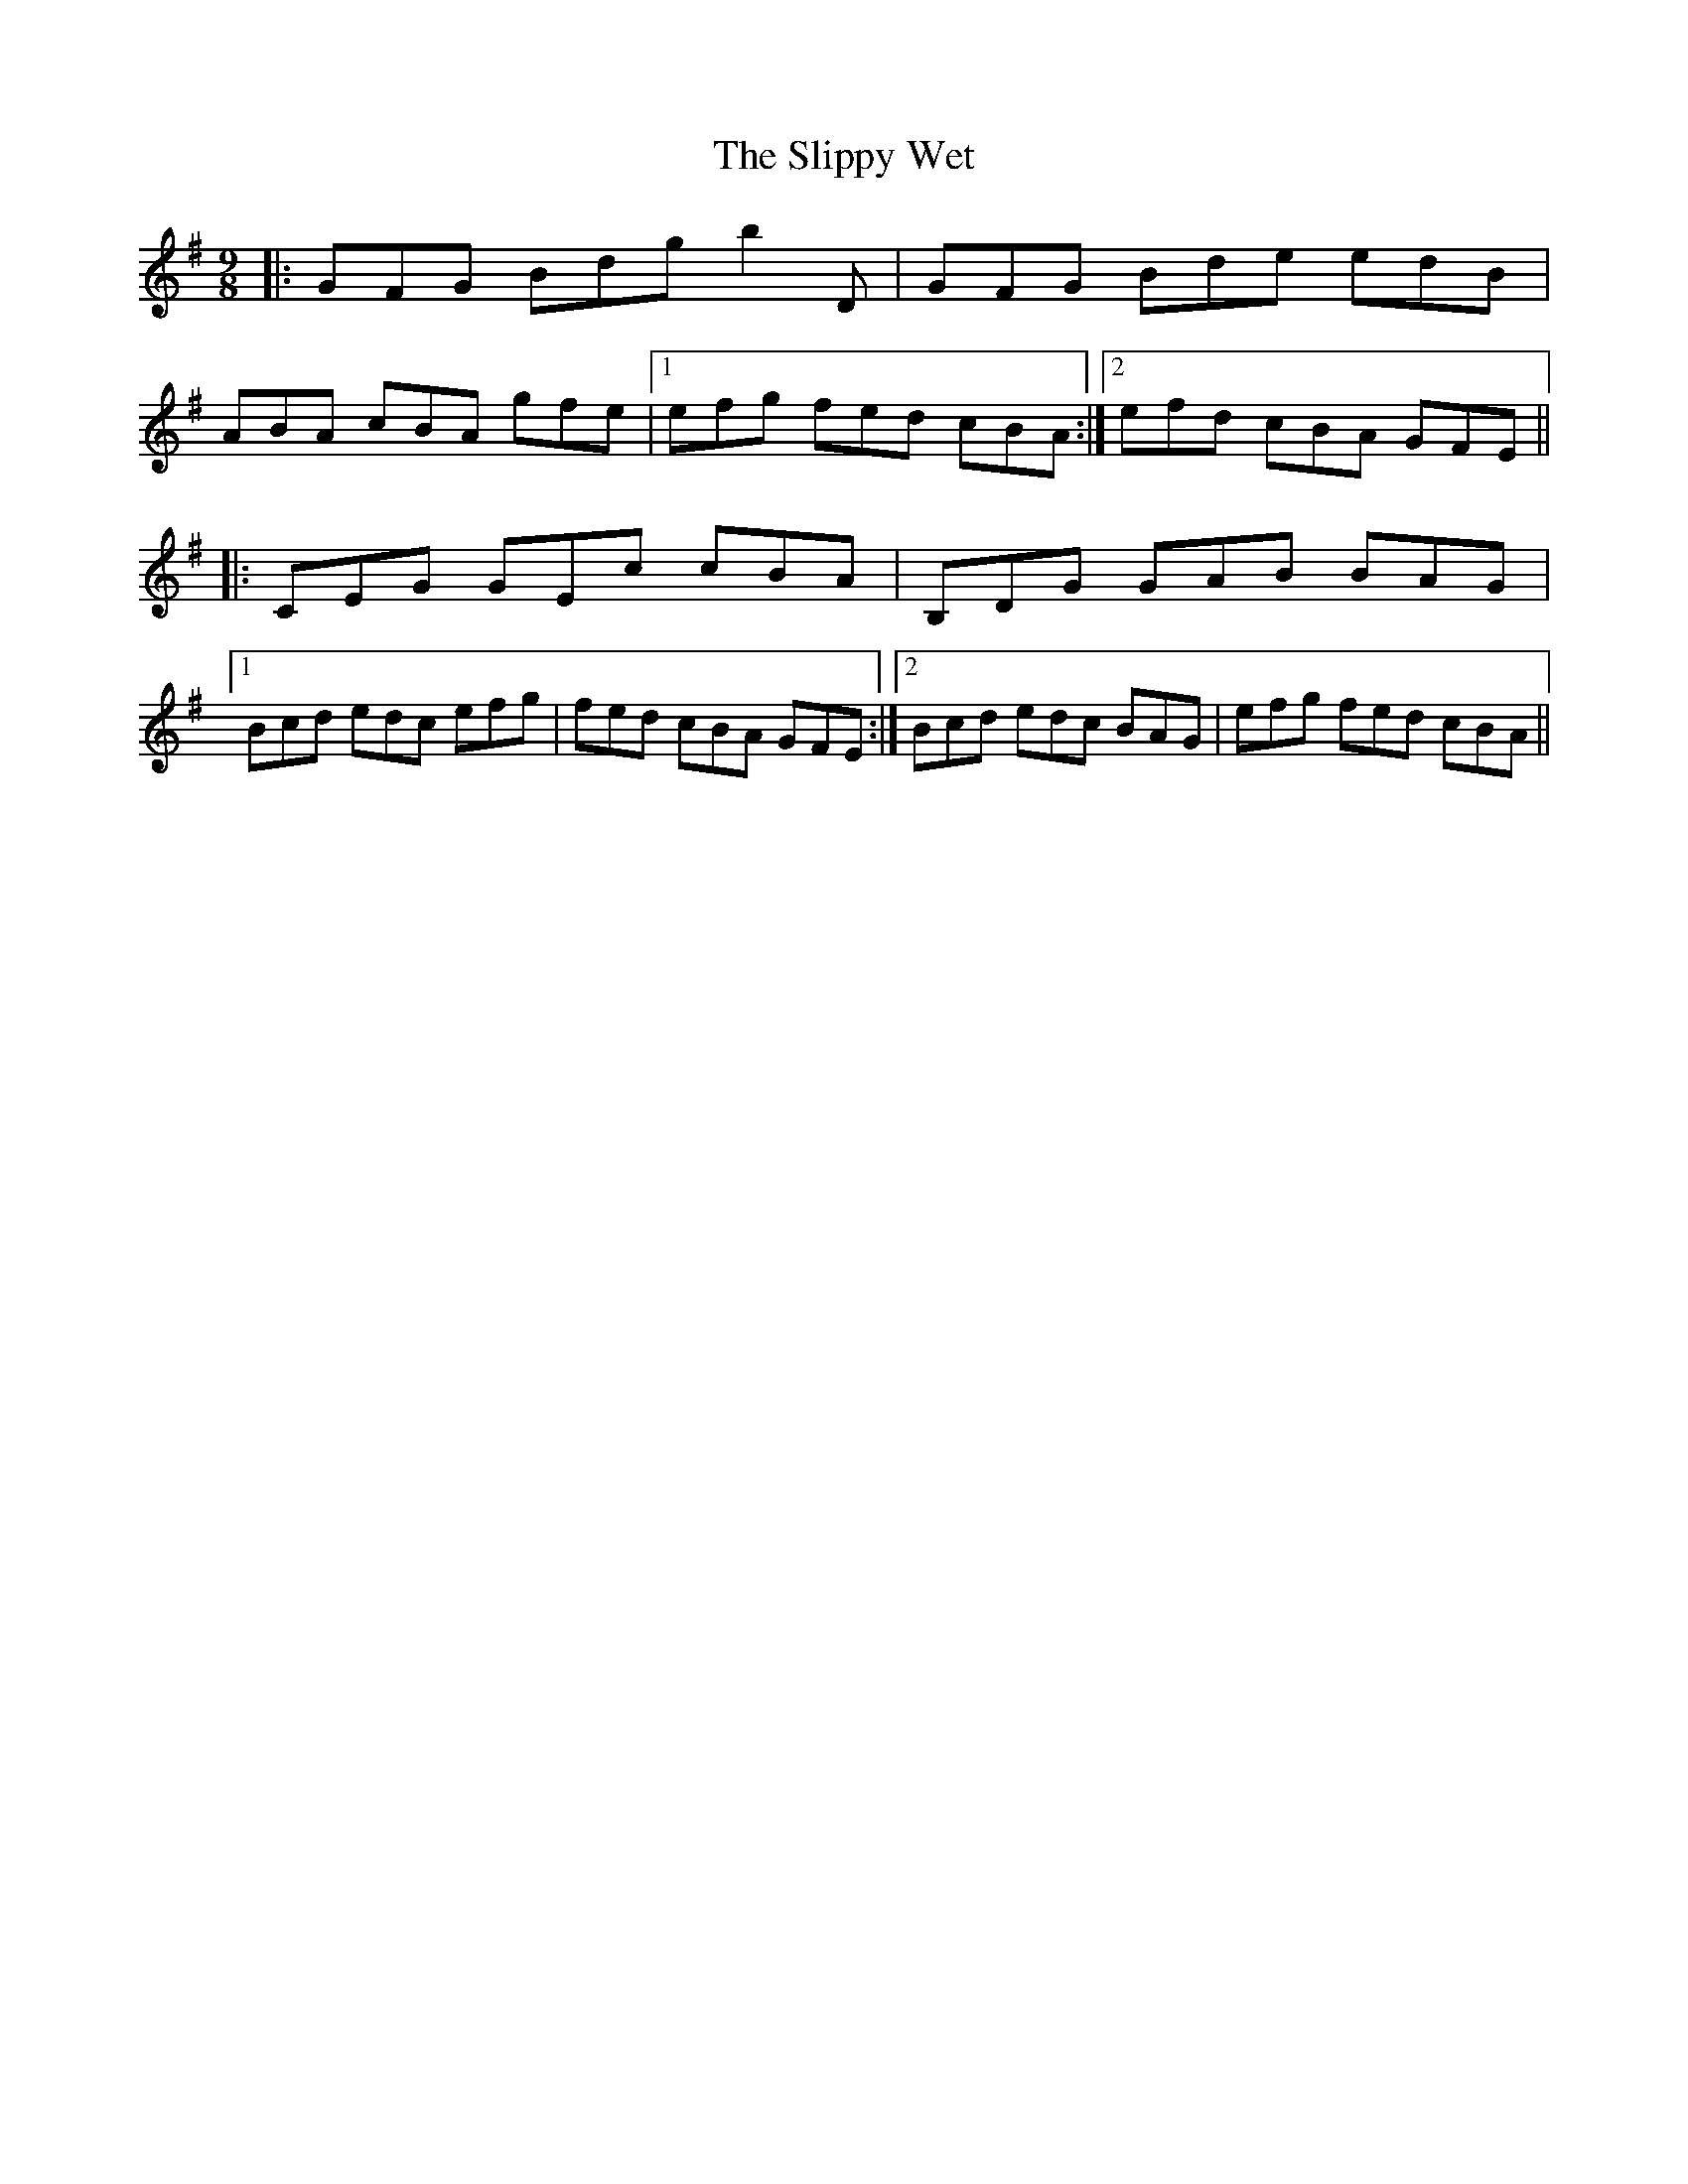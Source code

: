 X: 37528
T: Slippy Wet, The
R: slip jig
M: 9/8
K: Gmajor
|:GFG Bdg b2 D|GFG Bde edB|
ABA cBA gfe|1 efg fed cBA:|2 efd cBA GFE||
|:CEG GEc cBA|B,DG GAB BAG|
[1 Bcd edc efg|fed cBA GFE:|2 Bcd edc BAG|efg fed cBA||

